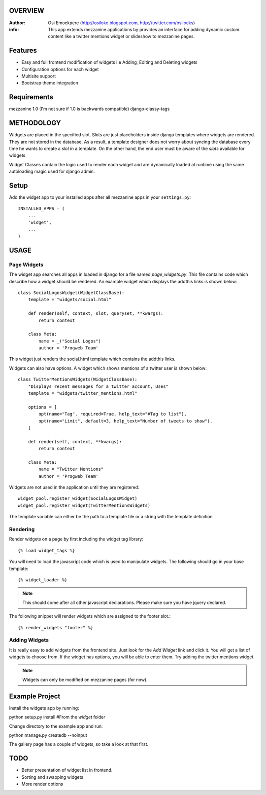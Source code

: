 OVERVIEW
========= 
:Author: Osi Emoekpere (http://osiloke.blogspot.com, http://twitter.com/osilocks)

:info: This app extends mezzanine applications by provides an interface for adding dynamic custom content like a twitter mentions widget or slideshow to mezzanine pages.

Features
========
* Easy and full frontend modification of widgets i.e Adding, Editing and Deleting widgets
* Configuration options for each widget
* Multisite support
* Bootstrap theme integration

Requirements
============
mezzanine 1.0 (I'm not sure if 1.0 is backwards compatible)
django-classy-tags

METHODOLOGY
===========
Widgets are placed in the specified slot. Slots are just placeholders inside django templates where widgets are rendered.
They are not stored in the database. As a result, a template designer does not worry about syncing the database
every time he wants to create a `slot` in a template. On the other hand, the end user must be aware of the `slots` available for
widgets.

Widget Classes contain the logic used to render each widget and are dynamically loaded at runtime using the same autoloading magic
used for django admin.

Setup
=====
Add the widget app to your installed apps after all mezzanine apps in your ``settings.py``::

   INSTALLED_APPS = (
       ...
       'widget',
       ...
   )

USAGE
=====

Page Widgets
------------
The widget app searches all apps in loaded in django for a file named `page_widgets.py`. This file contains code which describe
how a widget should be rendered. An example widget which displays the addthis links is shown below::

    class SocialLogosWidget(WidgetClassBase):
        template = "widgets/social.html"

        def render(self, context, slot, queryset, **kwargs):
            return context

        class Meta:
            name = _("Social Logos")
            author = 'Progweb Team'

This widget just renders the social.html template which contains the addthis links.

Widgets can also have options. A widget which shows mentions of a twitter user is shown below::

    class TwitterMentionsWidgets(WidgetClassBase):
        "Displays recent messages for a twitter account, Uses"
        template = "widgets/twitter_mentions.html"

        options = [
            opt(name="Tag", required=True, help_text="#Tag to list"),
            opt(name="Limit", default=3, help_text="Number of tweets to show"),
        ]

        def render(self, context, **kwargs):
            return context

        class Meta:
            name = "Twitter Mentions"
            author = 'Progweb Team'


Widgets are not used in the application until they are registered::

    widget_pool.register_widget(SocialLogosWidget)
    widget_pool.register_widget(TwitterMentionsWidgets)

The template variable can either be the path to a template file or a string with the template definition


Rendering
---------
Render widgets on a page by first including the widget tag library::

	{% load widget_tags %}

You will need to load the javascript code which is used to manipulate widgets. The following should go in your base template::

    {% widget_loader %}

.. note:: This should come after all other javascript declarations. Please make sure you have jquery declared.

The following snippet will render widgets which are assigned to the footer slot.::

	{% render_widgets "footer" %}


Adding Widgets
--------------
It is really easy to add widgets from the frontend site. Just look for the `Add Widget` link and click it. You will get a
list of widgets to choose from. If the widget has options, you will be able to enter them. Try adding the twitter mentions widget.

.. note:: Widgets can only be modified on mezzanine pages (for now).

Example Project
===============
Install the widgets app by running::

python setup.py install #From the `widget` folder

Change directory to the example app and run::

python manage.py createdb --noinput

The gallery page has a couple of widgets, so take a look at that first.

TODO
====
* Better presentation of widget list in frontend.
* Sorting and swapping widgets
* More render options